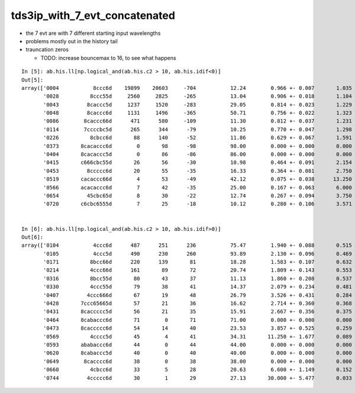 tds3ip_with_7_evt_concatenated
===================================

* the 7 evt are with 7 different starting input wavelengths 
* problems mostly out in the history tail 
* trauncation zeros 

  * TODO: increase bouncemax to 16, to see what happens 


::

    In [5]: ab.his.ll[np.logical_and(ab.his.c2 > 10, ab.his.idif<0)]                                                                                                                                     
    Out[5]: 
    array(['0004           8ccc6d    19899    20603     -704           12.24        0.966 +- 0.007       1.035 +- 0.007 [6 ]   TO SC BT BT BT SA',
           '0028          8ccc55d     2560     2825     -265           13.04        0.906 +- 0.018       1.104 +- 0.021 [7 ]   TO RE RE BT BT BT SA',
           '0043         8caccc5d     1237     1520     -283           29.05        0.814 +- 0.023       1.229 +- 0.032 [8 ]   TO RE BT BT BT SR BT SA',
           '0048         8caccc6d     1131     1496     -365           50.71        0.756 +- 0.022       1.323 +- 0.034 [8 ]   TO SC BT BT BT SR BT SA',
           '0086        8caccc66d      471      580     -109           11.30        0.812 +- 0.037       1.231 +- 0.051 [9 ]   TO SC SC BT BT BT SR BT SA',
           '0114        7ccccbc5d      265      344      -79           10.25        0.770 +- 0.047       1.298 +- 0.070 [9 ]   TO RE BT BR BT BT BT BT SD',
           '0226          8cbcc6d       88      140      -52           11.86        0.629 +- 0.067       1.591 +- 0.134 [7 ]   TO SC BT BT BR BT SA',
           '0373       8cacaccc6d        0       98      -98           98.00        0.000 +- 0.000       0.000 +- 0.000 [10]   TO SC BT BT BT SR BT SR BT SA',
           '0404       8cacaccc5d        0       86      -86           86.00        0.000 +- 0.000       0.000 +- 0.000 [10]   TO RE BT BT BT SR BT SR BT SA',
           '0415       c666cbc55d       26       56      -30           10.98        0.464 +- 0.091       2.154 +- 0.288 [10]   TO RE RE BT BR BT SC SC SC BT',
           '0453         8ccccc6d       20       55      -35           16.33        0.364 +- 0.081       2.750 +- 0.371 [8 ]   TO SC BT BT BT BT BT SA',
           '0519       cacaccc66d        4       53      -49           42.12        0.075 +- 0.038      13.250 +- 1.820 [10]   TO SC SC BT BT BT SR BT SR BT',
           '0566       acacaccc6d        7       42      -35           25.00        0.167 +- 0.063       6.000 +- 0.926 [10]   TO SC BT BT BT SR BT SR BT SR',
           '0654         45cbc65d        8       30      -22           12.74        0.267 +- 0.094       3.750 +- 0.685 [8 ]   TO RE SC BT BR BT RE AB',
           '0720       c6cbc6555d        7       25      -18           10.12        0.280 +- 0.106       3.571 +- 0.714 [10]   TO RE RE RE SC BT BR BT SC BT'], dtype='<U144')


    In [6]: ab.his.ll[np.logical_and(ab.his.c2 > 10, ab.his.idif>0)]                                                                                                                                     
    Out[6]: 
    array(['0104           4ccc6d      487      251      236           75.47        1.940 +- 0.088       0.515 +- 0.033 [6 ]   TO SC BT BT BT AB',
           '0105           4ccc5d      490      230      260           93.89        2.130 +- 0.096       0.469 +- 0.031 [6 ]   TO RE BT BT BT AB',
           '0171          8bcc66d      220      139       81           18.28        1.583 +- 0.107       0.632 +- 0.054 [7 ]   TO SC SC BT BT BR SA',
           '0214          4ccc66d      161       89       72           20.74        1.809 +- 0.143       0.553 +- 0.059 [7 ]   TO SC SC BT BT BT AB',
           '0316          8bcc55d       80       43       37           11.13        1.860 +- 0.208       0.537 +- 0.082 [7 ]   TO RE RE BT BT BR SA',
           '0330          4ccc55d       79       38       41           14.37        2.079 +- 0.234       0.481 +- 0.078 [7 ]   TO RE RE BT BT BT AB',
           '0407         4ccc666d       67       19       48           26.79        3.526 +- 0.431       0.284 +- 0.065 [8 ]   TO SC SC SC BT BT BT AB',
           '0428       7ccc65665d       57       21       36           16.62        2.714 +- 0.360       0.368 +- 0.080 [10]   TO RE SC SC RE SC BT BT BT SD',
           '0431       8caccccc5d       56       21       35           15.91        2.667 +- 0.356       0.375 +- 0.082 [10]   TO RE BT BT BT BT BT SR BT SA',
           '0464       8cabaccc6d       71        0       71           71.00        0.000 +- 0.000       0.000 +- 0.000 [10]   TO SC BT BT BT SR BR SR BT SA',
           '0473       8caccccc6d       54       14       40           23.53        3.857 +- 0.525       0.259 +- 0.069 [10]   TO SC BT BT BT BT BT SR BT SA',
           '0569          4cccc5d       45        4       41           34.31       11.250 +- 1.677       0.089 +- 0.044 [7 ]   TO RE BT BT BT BT AB',
           '0593       ababaccc6d       44        0       44           44.00        0.000 +- 0.000       0.000 +- 0.000 [10]   TO SC BT BT BT SR BR SR BR SR',
           '0620       8cabaccc5d       40        0       40           40.00        0.000 +- 0.000       0.000 +- 0.000 [10]   TO RE BT BT BT SR BR SR BT SA',
           '0649        8cacccc6d       38        0       38           38.00        0.000 +- 0.000       0.000 +- 0.000 [9 ]   TO SC BT BT BT BT SR BT SA',
           '0660          4cbcc6d       33        5       28           20.63        6.600 +- 1.149       0.152 +- 0.068 [7 ]   TO SC BT BT BR BT AB',
           '0744         4ccccc6d       30        1       29           27.13       30.000 +- 5.477       0.033 +- 0.033 [8 ]   TO SC BT BT BT BT BT AB'], dtype='<U144')





